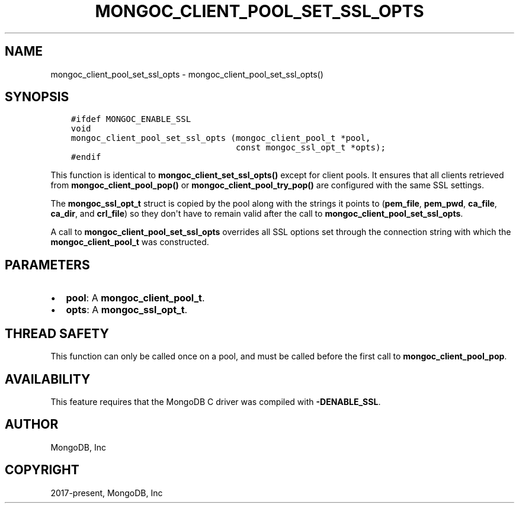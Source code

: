 .\" Man page generated from reStructuredText.
.
.TH "MONGOC_CLIENT_POOL_SET_SSL_OPTS" "3" "Aug 30, 2019" "1.15.1" "MongoDB C Driver"
.SH NAME
mongoc_client_pool_set_ssl_opts \- mongoc_client_pool_set_ssl_opts()
.
.nr rst2man-indent-level 0
.
.de1 rstReportMargin
\\$1 \\n[an-margin]
level \\n[rst2man-indent-level]
level margin: \\n[rst2man-indent\\n[rst2man-indent-level]]
-
\\n[rst2man-indent0]
\\n[rst2man-indent1]
\\n[rst2man-indent2]
..
.de1 INDENT
.\" .rstReportMargin pre:
. RS \\$1
. nr rst2man-indent\\n[rst2man-indent-level] \\n[an-margin]
. nr rst2man-indent-level +1
.\" .rstReportMargin post:
..
.de UNINDENT
. RE
.\" indent \\n[an-margin]
.\" old: \\n[rst2man-indent\\n[rst2man-indent-level]]
.nr rst2man-indent-level -1
.\" new: \\n[rst2man-indent\\n[rst2man-indent-level]]
.in \\n[rst2man-indent\\n[rst2man-indent-level]]u
..
.SH SYNOPSIS
.INDENT 0.0
.INDENT 3.5
.sp
.nf
.ft C
#ifdef MONGOC_ENABLE_SSL
void
mongoc_client_pool_set_ssl_opts (mongoc_client_pool_t *pool,
                                 const mongoc_ssl_opt_t *opts);
#endif
.ft P
.fi
.UNINDENT
.UNINDENT
.sp
This function is identical to \fBmongoc_client_set_ssl_opts()\fP except for
client pools. It ensures that all clients retrieved from
\fBmongoc_client_pool_pop()\fP or \fBmongoc_client_pool_try_pop()\fP
are configured with the same SSL settings.
.sp
The \fBmongoc_ssl_opt_t\fP struct is copied by the pool along with the strings
it points to (\fBpem_file\fP, \fBpem_pwd\fP, \fBca_file\fP, \fBca_dir\fP, and
\fBcrl_file\fP) so they don\(aqt have to remain valid after the call to
\fBmongoc_client_pool_set_ssl_opts\fP\&.
.sp
A call to \fBmongoc_client_pool_set_ssl_opts\fP overrides all SSL options set
through the connection string with which the \fBmongoc_client_pool_t\fP was
constructed.
.SH PARAMETERS
.INDENT 0.0
.IP \(bu 2
\fBpool\fP: A \fBmongoc_client_pool_t\fP\&.
.IP \(bu 2
\fBopts\fP: A \fBmongoc_ssl_opt_t\fP\&.
.UNINDENT
.SH THREAD SAFETY
.sp
This function can only be called once on a pool, and must be called before the first call to \fBmongoc_client_pool_pop\fP\&.
.SH AVAILABILITY
.sp
This feature requires that the MongoDB C driver was compiled with \fB\-DENABLE_SSL\fP\&.
.SH AUTHOR
MongoDB, Inc
.SH COPYRIGHT
2017-present, MongoDB, Inc
.\" Generated by docutils manpage writer.
.
